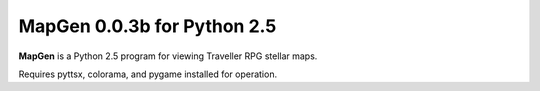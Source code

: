 **MapGen 0.0.3b for Python 2.5**
===============================

.. figure:: images/mapgen_cover_art.png

**MapGen** is a Python 2.5 program for viewing Traveller RPG stellar maps.

Requires pyttsx, colorama, and pygame installed for operation.
